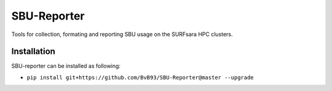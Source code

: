 ############
SBU-Reporter
############

Tools for collection, formating and reporting SBU usage on the SURFsara HPC clusters.

Installation
************

SBU-reporter can be installed as following:

*  ``pip install git+https://github.com/BvB93/SBU-Reporter@master --upgrade``

